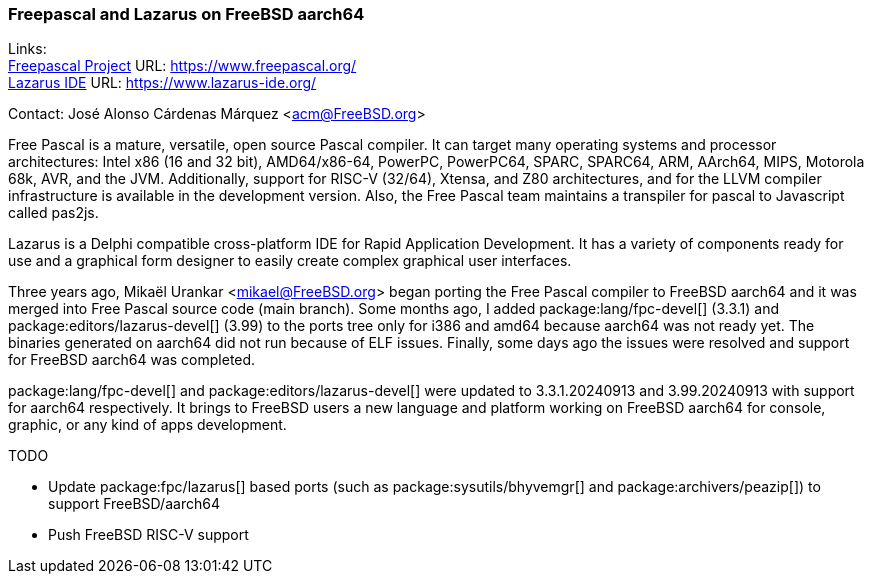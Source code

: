 === Freepascal and Lazarus on FreeBSD aarch64

Links: +
link:https://www.freepascal.org/[Freepascal Project] URL: link:https://www.freepascal.org/[] +
link:https://www.lazarus-ide.org/[Lazarus IDE] URL: link:https://www.lazarus-ide.org/[]

Contact: José Alonso Cárdenas Márquez <acm@FreeBSD.org>

Free Pascal is a mature, versatile, open source Pascal compiler.
It can target many operating systems and processor architectures: Intel x86 (16 and 32 bit), AMD64/x86-64, PowerPC, PowerPC64, SPARC, SPARC64, ARM, AArch64, MIPS, Motorola 68k, AVR, and the JVM.
Additionally, support for RISC-V (32/64), Xtensa, and Z80 architectures, and for the LLVM compiler infrastructure is available in the development version.
Also, the Free Pascal team maintains a transpiler for pascal to Javascript called pas2js.

Lazarus is a Delphi compatible cross-platform IDE for Rapid Application Development.
It has a variety of components ready for use and a graphical form designer to easily create complex graphical user interfaces.

Three years ago, Mikaël Urankar <mikael@FreeBSD.org> began porting the Free Pascal compiler to FreeBSD aarch64 and it was merged into Free Pascal source code (main branch).
Some months ago, I added package:lang/fpc-devel[] (3.3.1) and package:editors/lazarus-devel[] (3.99) to the ports tree only for i386 and amd64 because aarch64 was not ready yet.
The binaries generated on aarch64 did not run because of ELF issues.
Finally, some days ago the issues were resolved and support for FreeBSD aarch64 was completed.

package:lang/fpc-devel[] and package:editors/lazarus-devel[] were updated to 3.3.1.20240913 and 3.99.20240913 with support for aarch64 respectively.
It brings to FreeBSD users a new language and platform working on FreeBSD aarch64 for console, graphic, or any kind of apps development.

TODO

* Update package:fpc/lazarus[] based ports (such as package:sysutils/bhyvemgr[] and package:archivers/peazip[]) to support FreeBSD/aarch64
* Push FreeBSD RISC-V support
